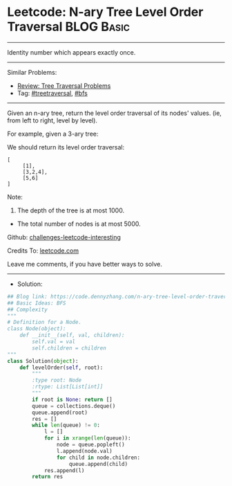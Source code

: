 * Leetcode: N-ary Tree Level Order Traversal                     :BLOG:Basic:
#+STARTUP: showeverything
#+OPTIONS: toc:nil \n:t ^:nil creator:nil d:nil
:PROPERTIES:
:type:     treetraversal, bfs
:END:
---------------------------------------------------------------------
Identity number which appears exactly once.
---------------------------------------------------------------------
Similar Problems:
- [[https://code.dennyzhang.com/review-treetraversal][Review: Tree Traversal Problems]]
- Tag: [[https://code.dennyzhang.com/tag/treetraversal][#treetraversal]], [[https://code.dennyzhang.com/tag/bfs][#bfs]]
---------------------------------------------------------------------
Given an n-ary tree, return the level order traversal of its nodes' values. (ie, from left to right, level by level).

For example, given a 3-ary tree:

[[image-blog:Leetcode: N-ary Tree Postorder Traversal][https://raw.githubusercontent.com/dennyzhang/challenges-leetcode-interesting/master/images/NaryTreeExample.png]]

We should return its level order traversal:

#+BEGIN_EXAMPLE
[
     [1],
     [3,2,4],
     [5,6]
]
#+END_EXAMPLE

Note:

1. The depth of the tree is at most 1000.
- The total number of nodes is at most 5000.

Github: [[https://github.com/DennyZhang/challenges-leetcode-interesting/tree/master/problems/n-ary-tree-level-order-traversal][challenges-leetcode-interesting]]

Credits To: [[https://leetcode.com/problems/n-ary-tree-level-order-traversal/description/][leetcode.com]]

Leave me comments, if you have better ways to solve.
---------------------------------------------------------------------
- Solution:

#+BEGIN_SRC python
## Blog link: https://code.dennyzhang.com/n-ary-tree-level-order-traversal
## Basic Ideas: BFS
## Complexity
"""
# Definition for a Node.
class Node(object):
    def __init__(self, val, children):
        self.val = val
        self.children = children
"""
class Solution(object):
    def levelOrder(self, root):
        """
        :type root: Node
        :rtype: List[List[int]]
        """
        if root is None: return []
        queue = collections.deque()
        queue.append(root)
        res = []
        while len(queue) != 0:
            l = []
            for i in xrange(len(queue)):
                node = queue.popleft()
                l.append(node.val)
                for child in node.children:
                    queue.append(child)
            res.append(l)
        return res
#+END_SRC
